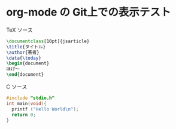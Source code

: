 * org-mode の Git上での表示テスト
TeX ソース
#+BEGIN_SRC tex
  \documentclass[10pt]{jsarticle}
  \title{タイトル}
  \author{著者}
  \data{\today}
  \begin{document}
  ほげ〜
  \end{document}
#+END_SRC
C ソース
#+BEGIN_SRC c
  #include "stdio.h"
  int main(void){
    printf ("Hello World\n");
    return 0;
  }
#+END_SRC
